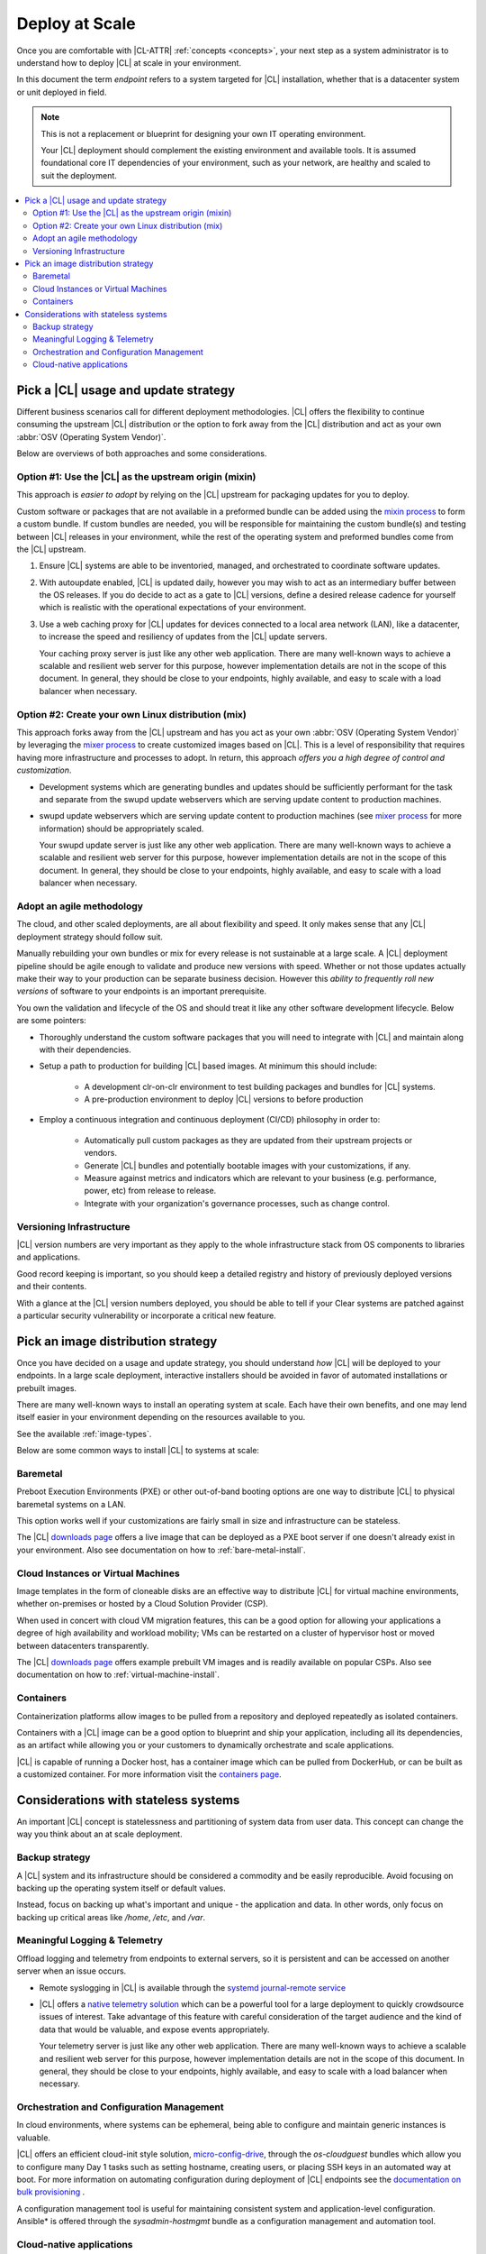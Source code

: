 .. _deploy-at-scale:

Deploy at Scale
###############

Once you are comfortable with |CL-ATTR| :ref:`concepts <concepts>`, your next step
as a system administrator is to understand how to deploy |CL|
at scale in your environment.

In this document the term *endpoint* refers to a system targeted for
|CL| installation, whether that is a datacenter system or unit deployed in
field.

.. note::

    This is not a replacement or blueprint for designing your own IT
    operating environment.

    Your |CL| deployment should complement the existing environment and
    available tools. It is assumed foundational core IT dependencies of your
    environment, such as your network, are healthy and scaled to suit the
    deployment.

.. contents:: :local:
    :depth: 2

Pick a |CL| usage and update strategy
=====================================

Different business scenarios call for different deployment methodologies.
|CL| offers the flexibility to continue consuming the upstream |CL|
distribution or the option to fork away from the |CL| distribution and
act as your own :abbr:`OSV (Operating System Vendor)`.

Below are overviews of both approaches and some considerations.

Option #1: Use the |CL| as the upstream origin (mixin)
------------------------------------------------------

This approach is *easier to adopt* by relying on the |CL| upstream for
packaging updates for you to deploy.

Custom software or packages that are not available in a preformed bundle
can be added using the `mixin process`_ to form a custom bundle.
If custom bundles are needed, you will be responsible for maintaining
the custom bundle(s) and testing between |CL| releases in your environment,
while the rest of the operating system and preformed bundles come from the
|CL| upstream.

#. Ensure |CL| systems are able to be inventoried, managed, and orchestrated
   to coordinate software updates.

#. With autoupdate enabled, |CL| is updated daily, however you may wish to
   act as an intermediary buffer between the OS releases. If you do decide
   to act as a gate to |CL| versions, define a desired release cadence for
   yourself which is realistic with the operational expectations of your
   environment.

#. Use a web caching proxy for |CL| updates for devices connected to
   a local area network (LAN), like a datacenter, to increase the speed
   and resiliency of updates from the |CL| update servers.

   Your caching proxy server is just like any other web application.
   |WEB-SERVER-SCALE|

Option #2: Create your own Linux distribution (mix)
---------------------------------------------------

This approach forks away from the |CL| upstream and has you act as your own
:abbr:`OSV (Operating System Vendor)` by leveraging the `mixer process`_ to
create customized images based on |CL|. This is a level of responsibility
that requires having more infrastructure and processes to adopt. In return,
this approach *offers you a high degree of control and customization*.

* Development systems which are generating bundles and updates should be
  sufficiently performant for the task and separate from the swupd update
  webservers which are serving update content to production machines.

* swupd update webservers which are serving update content to
  production machines (see `mixer process`_ for more information) should be
  appropriately scaled.

  Your swupd update server is just like any other web application.
  |WEB-SERVER-SCALE|

Adopt an agile methodology
--------------------------
The cloud, and other scaled deployments, are all about flexibility and speed.
It only makes sense that any |CL| deployment strategy should follow suit.

Manually rebuilding your own bundles or mix for every release is not
sustainable at a large scale. A |CL| deployment pipeline should be agile
enough to validate and produce new versions with speed. Whether or not those
updates actually make their way to your production can be separate
business decision. However this *ability to frequently roll new versions* of
software to your endpoints is an important prerequisite.

You own the validation and lifecycle of the OS and should treat it like any
other software development lifecycle. Below are some pointers:

* Thoroughly understand the custom software packages that you will need to
  integrate with |CL| and maintain along with their dependencies.

* Setup a path to production for building |CL| based images. At minimum this
  should include:

    * A development clr-on-clr environment to test building packages and
      bundles for |CL| systems.

    * A pre-production environment to deploy |CL| versions to before
      production

* Employ a continuous integration and continuous deployment (CI/CD)
  philosophy in order to:

    - Automatically pull custom packages as they are updated from their
      upstream projects or vendors.

    - Generate |CL| bundles and potentially bootable images with your
      customizations, if any.

    - Measure against metrics and indicators which are relevant to your
      business (e.g. performance, power, etc) from release to release.

    - Integrate with your organization's governance processes, such as change
      control.

Versioning Infrastructure
-------------------------

|CL| version numbers are very important as they apply to the whole
infrastructure stack from OS components to libraries and
applications.

Good record keeping is important, so you should keep a detailed registry
and history of previously deployed versions and their contents.

With a glance at the |CL| version numbers deployed, you should be
able to tell if your Clear systems are patched against a
particular security vulnerability or incorporate a critical new feature.

Pick an image distribution strategy
===================================

Once you have decided on a usage and update strategy, you should understand
*how* |CL| will be deployed to your endpoints. In a large scale
deployment, interactive installers should be avoided in favor of automated
installations or prebuilt images.

There are many well-known ways to install an operating system at scale. Each
have their own benefits, and one may lend itself easier in your environment
depending on the resources available to you.

See the available :ref:`image-types`.

Below are some common ways to install |CL| to systems at scale:

Baremetal
---------

Preboot Execution Environments (PXE) or other
out-of-band booting options are one way to distribute |CL|
to physical baremetal systems on a LAN.

This option works well if your customizations are fairly small in size
and infrastructure can be stateless.

The |CL| `downloads page`_ offers a live image that can be deployed as
a PXE boot server if one doesn't already exist in your environment. Also see
documentation on how to :ref:`bare-metal-install`.

Cloud Instances or Virtual Machines
-----------------------------------

Image templates in the form of cloneable disks are an effective way to
distribute |CL| for virtual machine environments, whether on-premises or
hosted by a Cloud Solution Provider (CSP).

When used in concert with cloud VM migration features,
this can be a good option for allowing your applications a degree of high
availability and workload mobility; VMs can be restarted on a cluster of
hypervisor host or moved between datacenters transparently.

The |CL| `downloads page`_ offers example prebuilt VM images and is
readily available on popular CSPs. Also see
documentation on how to :ref:`virtual-machine-install`.

Containers
----------

Containerization platforms allow images to be pulled from a
repository and deployed repeatedly as isolated containers.

Containers with a |CL| image can be a good option to blueprint and ship
your application, including all its dependencies, as an artifact while
allowing you or your customers to dynamically orchestrate and scale
applications.

|CL| is capable of running a Docker host, has a container image which can
be pulled from DockerHub, or can be built as a customized container.
For more information visit the `containers page`_.

Considerations with stateless systems
=====================================
An important |CL| concept is statelessness and partitioning of system data
from user data. This concept can change the way you think about an at scale
deployment.

Backup strategy
---------------

A |CL| system and its infrastructure should be considered a commodity and
be easily reproducible. Avoid focusing on backing up the operating system
itself or default values.

Instead, focus on backing up what's important and unique - the application
and data.  In other words, only focus on backing up critical areas like
`/home`,  `/etc`,  and `/var`.

Meaningful Logging & Telemetry
------------------------------

Offload logging and telemetry from endpoints to external servers, so it is
persistent and can be accessed on another server when an issue occurs.

* Remote syslogging in |CL| is available through the
  `systemd journal-remote service`_

* |CL| offers a `native telemetry solution`_ which can be a powerful tool
  for a large deployment to quickly crowdsource issues of interest. Take
  advantage of this feature with careful consideration of the target audience
  and the kind of data that would be valuable, and expose events
  appropriately.

  Your telemetry server is just like any other web application.
  |WEB-SERVER-SCALE|

Orchestration and Configuration Management
------------------------------------------

In cloud environments, where systems can be ephemeral, being able to
configure and maintain generic instances is valuable.

|CL| offers an efficient cloud-init style solution, `micro-config-drive`_,
through the *os-cloudguest* bundles which allow you to configure many Day 1
tasks such as setting hostname, creating users, or placing
SSH keys in an automated way at boot. For more information on
automating configuration during deployment of |CL| endpoints see
the `documentation on bulk provisioning`_ .

A configuration management tool is useful for maintaining consistent system
and application-level configuration. Ansible\* is offered through the
*sysadmin-hostmgmt* bundle as a configuration management and automation
tool.

Cloud-native applications
-------------------------

An Infrastructure OS can design for good behavior, but it is ultimately up
to applications to make agile design choices. Applications deployed
on |CL| should aim to be host-aware but not depend on any specific host to
run. References should be relative and dynamic when possible.

The application architecture should incorporate an appropriate tolerance for
infrastructure outages. Don't just keep stateless design as a noted feature.
Continuously test its use; Automate its use by redeploying |CL| and
application on new hosts. This naturally minimizes configuration drift,
challenges your monitoring systems, and business continuity plans.

.. _`mixin process`: https://clearlinux.org/documentation/clear-linux/guides/maintenance/mixin
.. _`mixer process`: https://clearlinux.org/documentation/clear-linux/guides/maintenance/mixer
.. _`downloads page`: https://download.clearlinux.org/image/
.. _`containers page`: https://clearlinux.org/containers
.. _`systemd journal-remote service`: https://www.freedesktop.org/software/systemd/man/systemd-journal-remote.service.html
.. _`native telemetry solution`: https://clearlinux.org/features/telemetry
.. _`micro-config-drive`: https://github.com/clearlinux/micro-config-drive
.. _`documentation on bulk provisioning`: https://clearlinux.org/documentation/clear-linux/guides/maintenance/bulk-provision

.. |WEB-SERVER-SCALE| replace::
   There are many well-known ways to achieve a scalable and resilient web
   server for this purpose, however implementation details are not in the
   scope of this document. In general, they should be close to your
   endpoints, highly available, and easy to scale with a load balancer when
   necessary.